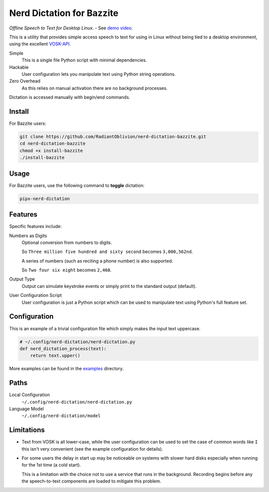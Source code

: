 ##############
Nerd Dictation for Bazzite
##############

*Offline Speech to Text for Desktop Linux.* - See `demo video <https://www.youtube.com/watch?v=T7sR-4DFhpQ>`__.

This is a utility that provides simple access speech to text for using in Linux
without being tied to a desktop environment, using the excellent `VOSK-API <https://github.com/alphacep/vosk-api>`__.

Simple
   This is a single file Python script with minimal dependencies.
Hackable
   User configuration lets you manipulate text using Python string operations.
Zero Overhead
   As this relies on manual activation there are no background processes.

Dictation is accessed manually with begin/end commands.

Install
=======

For Bazzite users:

.. code-block:: sh

   git clone https://github.com/RadiantOblivion/nerd-dictation-bazzite.git
   cd nerd-dictation-bazzite
   chmod +x install-bazzite
   ./install-bazzite

Usage
=====

For Bazzite users, use the following command to **toggle** dictation:

.. code-block:: sh

   pipx-nerd-dictation

Features
========

Specific features include:

Numbers as Digits
   Optional conversion from numbers to digits.

   So ``Three million five hundred and sixty second`` becomes ``3,000,562nd``.

   A series of numbers (such as reciting a phone number) is also supported.

   So ``Two four six eight`` becomes ``2,468``.

Output Type
   Output can simulate keystroke events or simply print to the standard output (default).

User Configuration Script
   User configuration is just a Python script which can be used to manipulate text using Python's full feature set.

Configuration
=============

This is an example of a trivial configuration file which simply makes the input text uppercase.

.. code-block:: python

   # ~/.config/nerd-dictation/nerd-dictation.py
   def nerd_dictation_process(text):
       return text.upper()

More examples can be found in the `examples <https://github.com/RadiantOblivion/nerd-dictation-bazzite/tree/main/examples>`__ directory.

Paths
=====

Local Configuration
   ``~/.config/nerd-dictation/nerd-dictation.py``
Language Model
   ``~/.config/nerd-dictation/model``

Limitations
===========

- Text from VOSK is all lower-case,
  while the user configuration can be used to set the case of common words like ``I`` this isn't very convenient
  (see the example configuration for details).

- For some users the delay in start up may be noticeable on systems with slower hard disks
  especially when running for the 1st time (a cold start).

  This is a limitation with the choice not to use a service that runs in the background.
  Recording begins before any the speech-to-text components are loaded to mitigate this problem.
